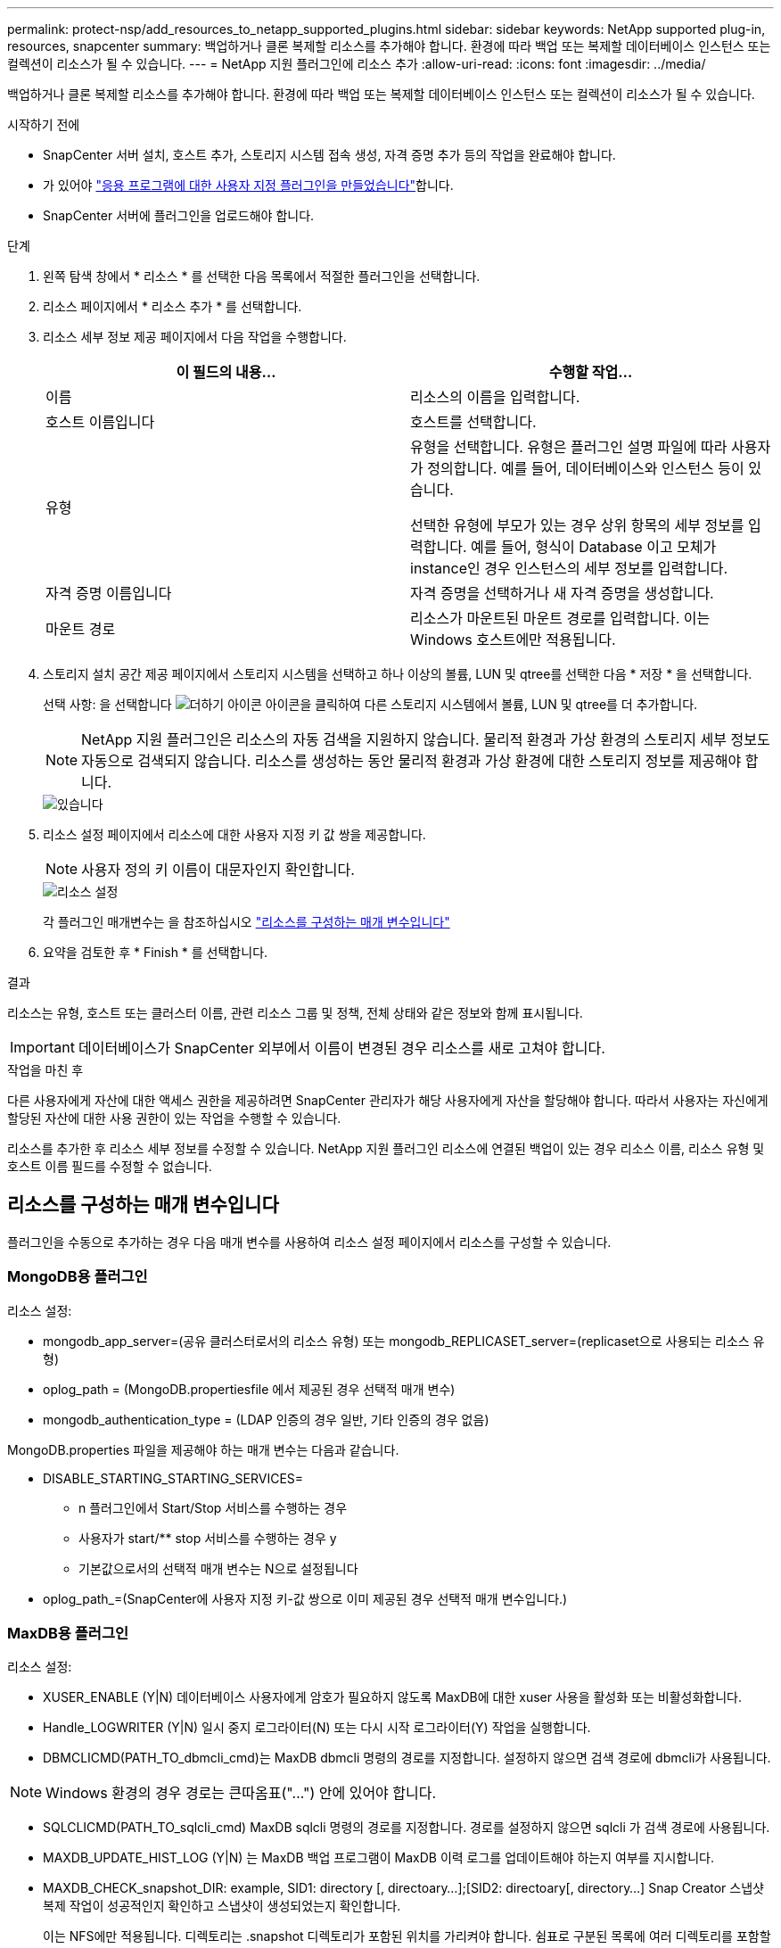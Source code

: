 ---
permalink: protect-nsp/add_resources_to_netapp_supported_plugins.html 
sidebar: sidebar 
keywords: NetApp supported plug-in, resources, snapcenter 
summary: 백업하거나 클론 복제할 리소스를 추가해야 합니다. 환경에 따라 백업 또는 복제할 데이터베이스 인스턴스 또는 컬렉션이 리소스가 될 수 있습니다. 
---
= NetApp 지원 플러그인에 리소스 추가
:allow-uri-read: 
:icons: font
:imagesdir: ../media/


[role="lead"]
백업하거나 클론 복제할 리소스를 추가해야 합니다. 환경에 따라 백업 또는 복제할 데이터베이스 인스턴스 또는 컬렉션이 리소스가 될 수 있습니다.

.시작하기 전에
* SnapCenter 서버 설치, 호스트 추가, 스토리지 시스템 접속 생성, 자격 증명 추가 등의 작업을 완료해야 합니다.
* 가 있어야 link:develop_a_plug_in_for_your_application.html["응용 프로그램에 대한 사용자 지정 플러그인을 만들었습니다"]합니다.
* SnapCenter 서버에 플러그인을 업로드해야 합니다.


.단계
. 왼쪽 탐색 창에서 * 리소스 * 를 선택한 다음 목록에서 적절한 플러그인을 선택합니다.
. 리소스 페이지에서 * 리소스 추가 * 를 선택합니다.
. 리소스 세부 정보 제공 페이지에서 다음 작업을 수행합니다.
+
|===
| 이 필드의 내용... | 수행할 작업... 


 a| 
이름
 a| 
리소스의 이름을 입력합니다.



 a| 
호스트 이름입니다
 a| 
호스트를 선택합니다.



 a| 
유형
 a| 
유형을 선택합니다. 유형은 플러그인 설명 파일에 따라 사용자가 정의합니다. 예를 들어, 데이터베이스와 인스턴스 등이 있습니다.

선택한 유형에 부모가 있는 경우 상위 항목의 세부 정보를 입력합니다. 예를 들어, 형식이 Database 이고 모체가 instance인 경우 인스턴스의 세부 정보를 입력합니다.



 a| 
자격 증명 이름입니다
 a| 
자격 증명을 선택하거나 새 자격 증명을 생성합니다.



 a| 
마운트 경로
 a| 
리소스가 마운트된 마운트 경로를 입력합니다. 이는 Windows 호스트에만 적용됩니다.

|===
. 스토리지 설치 공간 제공 페이지에서 스토리지 시스템을 선택하고 하나 이상의 볼륨, LUN 및 qtree를 선택한 다음 * 저장 * 을 선택합니다.
+
선택 사항: 을 선택합니다 image:../media/add_policy_from_resourcegroup.gif["더하기 아이콘"] 아이콘을 클릭하여 다른 스토리지 시스템에서 볼륨, LUN 및 qtree를 더 추가합니다.

+

NOTE: NetApp 지원 플러그인은 리소스의 자동 검색을 지원하지 않습니다. 물리적 환경과 가상 환경의 스토리지 세부 정보도 자동으로 검색되지 않습니다. 리소스를 생성하는 동안 물리적 환경과 가상 환경에 대한 스토리지 정보를 제공해야 합니다.

+
image::../media/storage_footprint.gif[있습니다]

. 리소스 설정 페이지에서 리소스에 대한 사용자 지정 키 값 쌍을 제공합니다.
+

NOTE: 사용자 정의 키 이름이 대문자인지 확인합니다.

+
image::../media/resource_settings.gif[리소스 설정]

+
각 플러그인 매개변수는 을 참조하십시오 link:add_resources_to_netapp_supported_plugins.html#parameters-to-configure-the-resource["리소스를 구성하는 매개 변수입니다"]

. 요약을 검토한 후 * Finish * 를 선택합니다.


.결과
리소스는 유형, 호스트 또는 클러스터 이름, 관련 리소스 그룹 및 정책, 전체 상태와 같은 정보와 함께 표시됩니다.


IMPORTANT: 데이터베이스가 SnapCenter 외부에서 이름이 변경된 경우 리소스를 새로 고쳐야 합니다.

.작업을 마친 후
다른 사용자에게 자산에 대한 액세스 권한을 제공하려면 SnapCenter 관리자가 해당 사용자에게 자산을 할당해야 합니다. 따라서 사용자는 자신에게 할당된 자산에 대한 사용 권한이 있는 작업을 수행할 수 있습니다.

리소스를 추가한 후 리소스 세부 정보를 수정할 수 있습니다. NetApp 지원 플러그인 리소스에 연결된 백업이 있는 경우 리소스 이름, 리소스 유형 및 호스트 이름 필드를 수정할 수 없습니다.



== 리소스를 구성하는 매개 변수입니다

플러그인을 수동으로 추가하는 경우 다음 매개 변수를 사용하여 리소스 설정 페이지에서 리소스를 구성할 수 있습니다.



=== MongoDB용 플러그인

리소스 설정:

* mongodb_app_server=(공유 클러스터로서의 리소스 유형) 또는 mongodb_REPLICASET_server=(replicaset으로 사용되는 리소스 유형)
* oplog_path = (MongoDB.propertiesfile 에서 제공된 경우 선택적 매개 변수)
* mongodb_authentication_type = (LDAP 인증의 경우 일반, 기타 인증의 경우 없음)


MongoDB.properties 파일을 제공해야 하는 매개 변수는 다음과 같습니다.

* DISABLE_STARTING_STARTING_SERVICES=
+
** n 플러그인에서 Start/Stop 서비스를 수행하는 경우
** 사용자가 start/** stop 서비스를 수행하는 경우 y
** 기본값으로서의 선택적 매개 변수는 N으로 설정됩니다


* oplog_path_=(SnapCenter에 사용자 지정 키-값 쌍으로 이미 제공된 경우 선택적 매개 변수입니다.)




=== MaxDB용 플러그인

리소스 설정:

* XUSER_ENABLE (Y|N) 데이터베이스 사용자에게 암호가 필요하지 않도록 MaxDB에 대한 xuser 사용을 활성화 또는 비활성화합니다.
* Handle_LOGWRITER (Y|N) 일시 중지 로그라이터(N) 또는 다시 시작 로그라이터(Y) 작업을 실행합니다.
* DBMCLICMD(PATH_TO_dbmcli_cmd)는 MaxDB dbmcli 명령의 경로를 지정합니다. 설정하지 않으면 검색 경로에 dbmcli가 사용됩니다.



NOTE: Windows 환경의 경우 경로는 큰따옴표("...") 안에 있어야 합니다.

* SQLCLICMD(PATH_TO_sqlcli_cmd) MaxDB sqlcli 명령의 경로를 지정합니다. 경로를 설정하지 않으면 sqlcli 가 검색 경로에 사용됩니다.
* MAXDB_UPDATE_HIST_LOG (Y|N) 는 MaxDB 백업 프로그램이 MaxDB 이력 로그를 업데이트해야 하는지 여부를 지시합니다.
* MAXDB_CHECK_snapshot_DIR: example, SID1: directory [, directoary...];[SID2: directoary[, directory...] Snap Creator 스냅샷 복제 작업이 성공적인지 확인하고 스냅샷이 생성되었는지 확인합니다.
+
이는 NFS에만 적용됩니다. 디렉토리는 .snapshot 디렉토리가 포함된 위치를 가리켜야 합니다. 쉼표로 구분된 목록에 여러 디렉토리를 포함할 수 있습니다.

+
MaxDB 7.8 이상 버전에서는 데이터베이스 백업 요청이 백업 기록에서 Failed(실패) 로 표시됩니다.

* MAXDB_BACKUP_TEMPLATES: 각 데이터베이스에 대한 백업 템플릿을 지정합니다.
+
템플릿이 있어야 하며 외부 유형의 백업 템플릿이어야 합니다. MaxDB 7.8 이상에 대한 스냅샷 통합을 활성화하려면 MaxDB 백그라운드 서버 기능이 있어야 하며 외부 유형의 MaxDB 백업 템플릿을 이미 구성해야 합니다.

* MAXDB_BG_SERVER_PREFIX: 백그라운드 서버 이름의 접두사를 지정합니다.
+
MAXDB_BACKUP_templates 매개 변수가 설정된 경우 MAXDB_BG_SERVER_PREFIX 매개 변수도 설정해야 합니다. 접두사를 설정하지 않으면 기본값 na_bg_가 사용됩니다.





=== Sybase ASE용 플러그인

리소스 설정:

* SYBASE_SERVER(DATA_SERVER_NAME)는 Sybase 데이터 서버 이름( isql 명령의 -S 옵션)을 지정합니다. 예: p_test.
* SYBASE_DATABASE_EXCLUDE(db_name)는 "ALL" 구문을 사용하는 경우 데이터베이스를 제외할 수 있도록 허용합니다.
+
세미콜론으로 구분된 목록을 사용하여 여러 데이터베이스를 지정할 수 있습니다. 예: pubs2; test_db1.

* SYBASE_USER:USER_NAME은 isql 명령을 실행할 수 있는 운영 체제 사용자를 지정합니다.
+
UNIX에 필요합니다. 이 매개 변수는 Snap Creator Agent 시작 및 중지 명령을 실행하는 사용자(일반적으로 루트 사용자)와 isql 명령을 실행하는 사용자가 다른 경우에 필요합니다.

* SYBASE_TRAN_Dump db_name:DIRECTORY_PATH 스냅샷을 생성한 후 Sybase 트랜잭션 덤프를 수행할 수 있습니다. 예를 들어 pubs2:/sybasedumps/pubs2 를 입력합니다
+
트랜잭션 덤프가 필요한 각 데이터베이스를 지정해야 합니다.

* Sybase_Tran_dump_compress (Y|N) 기본 Sybase 트랜잭션 덤프 압축을 설정하거나 해제합니다.
* SYBASE_ISQL_CMD(예: /opt/Sybase/OCS-15_0/bin/isql)는 isql 명령의 경로를 정의합니다.
* SYBASE_EXCLUDE_TEMpdb(Y|N)를 사용하면 사용자가 생성한 임시 데이터베이스를 자동으로 제외할 수 있습니다.




=== Oracle 애플리케이션용 플러그인(ORASCPM)

리소스 설정:

* SQLPlus_CMD는 SQLPlus에 대한 경로를 지정합니다.
* Oracle_databases는 백업할 Oracle 데이터베이스와 해당 사용자(database:user)를 나열합니다.
* cntl_file_backup_DIR은 제어 파일 백업을 위한 디렉토리를 지정합니다.
* Ora_TEMP는 임시 파일의 디렉터리를 지정합니다.
* oracle_home은 Oracle 소프트웨어가 설치된 디렉토리를 지정합니다.
* ARCHIVE_LOG_ONLY 아카이브 로그를 백업할지 여부를 지정합니다.
* ORACLE_BACKUP_MODE는 온라인 또는 오프라인 백업을 수행할지 여부를 지정합니다.

